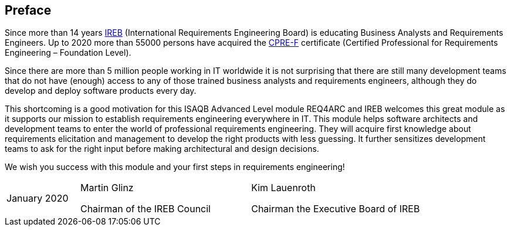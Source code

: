 // tag::FEEDBACK[]
// end::FEEDBACK[]

// tag::DE[]

// end::DE[]

// tag::EN[]
:sectnum!:
## Preface

Since more than 14 years https://ireb.org[IREB] (International Requirements Engineering Board) is educating Business Analysts and Requirements Engineers.
Up to 2020 more than 55000 persons have acquired the https://www.ireb.org/en/cpre/[CPRE-F] certificate (Certified Professional for Requirements Engineering – Foundation Level).


Since there are more than 5 million people working in IT worldwide it is not surprising that there are still many development teams that do not have (enough) access to any of those trained business analysts and requirements engineers, although they do develop and deploy software products every day.


This shortcoming is a good motivation for this ISAQB Advanced Level module REQ4ARC and IREB welcomes this great module as it supports our mission to establish requirements engineering everywhere in IT.
This module helps software architects and development teams to enter the world of professional requirements engineering.
They will acquire first knowledge about requirements elicitation and management to develop the right products with less guessing.
It further sensitizes development teams to ask for the right input before making architectural and design decisions.


We wish you success with this module and your first steps in requirements engineering!

[cols="3,7,7",header=none,frame=none,grid=none]
|===
|January 2020
a|Martin Glinz

Chairman of the IREB Council
a|Kim Lauenroth

Chairman the Executive Board of IREB
|===


// end::EN[]

// tag::REMARK[]
// end::REMARK[]
